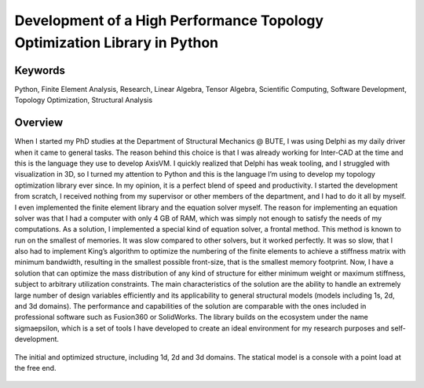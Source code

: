 =========================================================================
Development of a High Performance Topology Optimization Library in Python
=========================================================================

Keywords
========

Python, Finite Element Analysis, Research, Linear Algebra, Tensor Algebra, Scientific Computing, Software Development,
Topology Optimization, Structural Analysis

Overview
========

When I started my PhD studies at the Department of Structural Mechanics @ BUTE, I was using Delphi as my daily driver 
when it came to general tasks. The reason behind this choice is that I was already working for Inter-CAD at the time 
and this is the language they use to develop AxisVM. I quickly realized that Delphi has weak tooling, and I struggled 
with visualization in 3D, so I turned my attention to Python and this is the language I’m using to develop my topology 
optimization library ever since. In my opinion, it is a perfect blend of speed and productivity. I started the development 
from scratch, I received nothing from my supervisor or other members of the department, and I had to do it all by myself. 
I even implemented the finite element library and the equation solver myself. The reason for implementing an equation 
solver was that I had a computer with only 4 GB of RAM, which was simply not enough to satisfy the needs of my computations. 
As a solution, I implemented a special kind of equation solver, a frontal method. This method is known to run on the smallest 
of memories. It was slow compared to other solvers, but it worked perfectly. It was so slow, that I also had to implement 
King’s algorithm to optimize the numbering of the finite elements to achieve a stiffness matrix with minimum bandwidth, 
resulting in the smallest possible front-size, that is the smallest memory footprint. Now, I have a solution that can 
optimize the mass distribution of any kind of structure for either minimum weight or maximum stiffness, subject to arbitrary 
utilization constraints. The main characteristics of the solution are the ability to handle an extremely large number of 
design variables efficiently and its applicability to general structural models (models including 1s, 2d, and 3d domains). 
The performance and capabilities of the solution are comparable with the ones included in professional software such as 
Fusion360 or SolidWorks. The library builds on the ecosystem under the name sigmaepsilon, which is a set of tools I have 
developed to create an ideal environment for my research purposes and self-development.

.. figure:: ../_static/topopt_compound.png
   :align: center
   
   The initial and optimized structure, including 1d, 2d and 3d domains. The statical model is a console with
   a point load at the free end.
